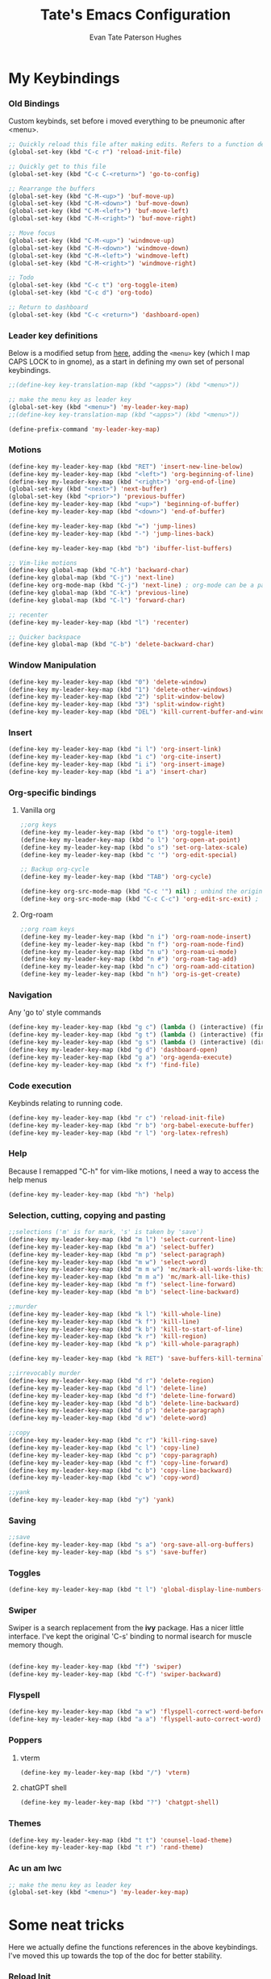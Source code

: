 #+TITLE: Tate's Emacs Configuration
#+AUTHOR: Evan Tate Paterson Hughes
#+DESCRIPTION: Mostly following DT's guide https://www.youtube.com/watch?v=d1fgypEiQkE, but I'm not quite as EVIL

* My Keybindings

*** Old Bindings

Custom keybinds, set before i moved everything to be pneumonic after <menu>.

#+begin_src emacs-lisp
;; Quickly reload this file after making edits. Refers to a function defined under the tab 'neat-tricks'
(global-set-key (kbd "C-c r") 'reload-init-file)

;; Quickly get to this file
(global-set-key (kbd "C-c C-<return>") 'go-to-config)

;; Rearrange the buffers
(global-set-key (kbd "C-M-<up>") 'buf-move-up)
(global-set-key (kbd "C-M-<down>") 'buf-move-down)
(global-set-key (kbd "C-M-<left>") 'buf-move-left)
(global-set-key (kbd "C-M-<right>") 'buf-move-right)

;; Move focus
(global-set-key (kbd "C-M-<up>") 'windmove-up)
(global-set-key (kbd "C-M-<down>") 'windmove-down)
(global-set-key (kbd "C-M-<left>") 'windmove-left)
(global-set-key (kbd "C-M-<right>") 'windmove-right)

;; Todo
(global-set-key (kbd "C-c t") 'org-toggle-item)
(global-set-key (kbd "C-c d") 'org-todo)

;; Return to dashboard
(global-set-key (kbd "C-c <return>") 'dashboard-open)
#+end_src

#+RESULTS:
: dashboard-open

*** Leader key definitions

Below is a modified setup from [[http://xahlee.info/emacs/emacs/emacs_menu_app_keys.html][here]], adding the ~<menu>~ key (which I map CAPS LOCK to in gnome), as a start in defining my own set of personal keybindings.

#+begin_src emacs-lisp
;;(define-key key-translation-map (kbd "<apps>") (kbd "<menu>"))

;; make the menu key as leader key
(global-set-key (kbd "<menu>") 'my-leader-key-map)
;;(define-key key-translation-map (kbd "<apps>") (kbd "<menu>"))

(define-prefix-command 'my-leader-key-map)
#+end_src

#+RESULTS:
: my-leader-key-map

*** Motions
    
#+begin_src emacs-lisp :results none
(define-key my-leader-key-map (kbd "RET") 'insert-new-line-below)
(define-key my-leader-key-map (kbd "<left>") 'org-beginning-of-line)
(define-key my-leader-key-map (kbd "<right>") 'org-end-of-line)
(global-set-key (kbd "<next>") 'next-buffer)
(global-set-key (kbd "<prior>") 'previous-buffer)
(define-key my-leader-key-map (kbd "<up>") 'beginning-of-buffer)
(define-key my-leader-key-map (kbd "<down>") 'end-of-buffer)

(define-key my-leader-key-map (kbd "=") 'jump-lines)
(define-key my-leader-key-map (kbd "-") 'jump-lines-back)

(define-key my-leader-key-map (kbd "b") 'ibuffer-list-buffers)

;; Vim-like motions
(define-key global-map (kbd "C-h") 'backward-char)
(define-key global-map (kbd "C-j") 'next-line)
(define-key org-mode-map (kbd "C-j") 'next-line) ; org-mode can be a pain
(define-key global-map (kbd "C-k") 'previous-line)
(define-key global-map (kbd "C-l") 'forward-char)

;; recenter
(define-key my-leader-key-map (kbd "l") 'recenter)

;; Quicker backspace
(define-key global-map (kbd "C-b") 'delete-backward-char)
#+end_src

*** Window Manipulation

#+begin_src emacs-lisp :results none
(define-key my-leader-key-map (kbd "0") 'delete-window)
(define-key my-leader-key-map (kbd "1") 'delete-other-windows)
(define-key my-leader-key-map (kbd "2") 'split-window-below)
(define-key my-leader-key-map (kbd "3") 'split-window-right)
(define-key my-leader-key-map (kbd "DEL") 'kill-current-buffer-and-window)
#+end_src

*** Insert

#+begin_src emacs-lisp :results none
(define-key my-leader-key-map (kbd "i l") 'org-insert-link)
(define-key my-leader-key-map (kbd "i c") 'org-cite-insert)
(define-key my-leader-key-map (kbd "i i") 'org-insert-image)
(define-key my-leader-key-map (kbd "i a") 'insert-char)
#+end_src

*** Org-specific bindings

**** Vanilla org

#+begin_src emacs-lisp :results none
;;org keys
(define-key my-leader-key-map (kbd "o t") 'org-toggle-item)
(define-key my-leader-key-map (kbd "o l") 'org-open-at-point)
(define-key my-leader-key-map (kbd "o s") 'set-org-latex-scale)
(define-key my-leader-key-map (kbd "c '") 'org-edit-special)

;; Backup org-cycle
(define-key my-leader-key-map (kbd "TAB") 'org-cycle)

(define-key org-src-mode-map (kbd "C-c '") nil) ; unbind the original key
(define-key org-src-mode-map (kbd "C-c C-c") 'org-edit-src-exit) ; bind to your key
#+end_src

**** Org-roam

#+begin_src emacs-lisp
;;org roam keys
(define-key my-leader-key-map (kbd "n i") 'org-roam-node-insert)
(define-key my-leader-key-map (kbd "n f") 'org-roam-node-find)
(define-key my-leader-key-map (kbd "n u") 'org-roam-ui-mode)
(define-key my-leader-key-map (kbd "n #") 'org-roam-tag-add)
(define-key my-leader-key-map (kbd "n c") 'org-roam-add-citation)
(define-key my-leader-key-map (kbd "n h") 'org-is-get-create)
#+end_src

*** Navigation
Any 'go to' style commands

#+begin_src emacs-lisp :results none
(define-key my-leader-key-map (kbd "g c") (lambda () (interactive) (find-file "~/.config/emacs/config.org")))
(define-key my-leader-key-map (kbd "g t") (lambda () (interactive) (find-file "~/orgfiles/Tasks.org")))
(define-key my-leader-key-map (kbd "g s") (lambda () (interactive) (dired "~/.config/emacs/snippets/org-mode")))
(define-key my-leader-key-map (kbd "g d") 'dashboard-open)
(define-key my-leader-key-map (kbd "g a") 'org-agenda-execute)
(define-key my-leader-key-map (kbd "x f") 'find-file)
#+end_src

*** Code execution
Keybinds relating to running code.

#+begin_src emacs-lisp
  (define-key my-leader-key-map (kbd "r c") 'reload-init-file)
  (define-key my-leader-key-map (kbd "r b") 'org-babel-execute-buffer)
  (define-key my-leader-key-map (kbd "r l") 'org-latex-refresh)
#+end_src

*** Help

Because I remapped "C-h" for vim-like motions, I need a way to access the help menus

#+begin_src emacs-lisp :results none
(define-key my-leader-key-map (kbd "h") 'help)
#+end_src

*** Selection, cutting, copying and pasting

#+begin_src emacs-lisp :results none
;;selections ('m' is for mark, 's' is taken by 'save')
(define-key my-leader-key-map (kbd "m l") 'select-current-line)
(define-key my-leader-key-map (kbd "m a") 'select-buffer)
(define-key my-leader-key-map (kbd "m p") 'select-paragraph)
(define-key my-leader-key-map (kbd "m w") 'select-word)
(define-key my-leader-key-map (kbd "m m w") 'mc/mark-all-words-like-this)
(define-key my-leader-key-map (kbd "m m a") 'mc/mark-all-like-this)
(define-key my-leader-key-map (kbd "m f") 'select-line-forward)
(define-key my-leader-key-map (kbd "m b") 'select-line-backward)
#+end_src

#+begin_src emacs-lisp :results none
;;murder
(define-key my-leader-key-map (kbd "k l") 'kill-whole-line)
(define-key my-leader-key-map (kbd "k f") 'kill-line)
(define-key my-leader-key-map (kbd "k b") 'kill-to-start-of-line)
(define-key my-leader-key-map (kbd "k r") 'kill-region)
(define-key my-leader-key-map (kbd "k p") 'kill-whole-paragraph)

(define-key my-leader-key-map (kbd "k RET") 'save-buffers-kill-terminal)
#+end_src

#+begin_src emacs-lisp :results none
;;irrevocably murder
(define-key my-leader-key-map (kbd "d r") 'delete-region)
(define-key my-leader-key-map (kbd "d l") 'delete-line)
(define-key my-leader-key-map (kbd "d f") 'delete-line-forward)
(define-key my-leader-key-map (kbd "d b") 'delete-line-backward)
(define-key my-leader-key-map (kbd "d p") 'delete-paragraph)
(define-key my-leader-key-map (kbd "d w") 'delete-word)
#+end_src

#+begin_src emacs-lisp :results none
;;copy
(define-key my-leader-key-map (kbd "c r") 'kill-ring-save)
(define-key my-leader-key-map (kbd "c l") 'copy-line)
(define-key my-leader-key-map (kbd "c p") 'copy-paragraph)
(define-key my-leader-key-map (kbd "c f") 'copy-line-forward)
(define-key my-leader-key-map (kbd "c b") 'copy-line-backward)
(define-key my-leader-key-map (kbd "c w") 'copy-word)
#+end_src

#+begin_src emacs-lisp :results none
;;yank
(define-key my-leader-key-map (kbd "y") 'yank)
#+end_src

*** Saving

#+begin_src emacs-lisp
;;save
(define-key my-leader-key-map (kbd "s a") 'org-save-all-org-buffers)
(define-key my-leader-key-map (kbd "s s") 'save-buffer)
#+end_src

*** Toggles

#+begin_src emacs-lisp
(define-key my-leader-key-map (kbd "t l") 'global-display-line-numbers-mode)
#+end_src

*** Swiper
Swiper is a search replacement from the *ivy* package. Has a nicer little interface. I've kept the original 'C-s' binding to normal isearch for muscle memory though.

#+begin_src emacs-lisp

  (define-key my-leader-key-map (kbd "f") 'swiper)
  (define-key my-leader-key-map (kbd "C-f") 'swiper-backward)

#+end_src

*** Flyspell

#+begin_src emacs-lisp :results none
(define-key my-leader-key-map (kbd "a w") 'flyspell-correct-word-before-point)
(define-key my-leader-key-map (kbd "a a") 'flyspell-auto-correct-word)
#+end_src

*** Poppers

**** vterm

#+begin_src emacs-lisp :results none
(define-key my-leader-key-map (kbd "/") 'vterm)
#+end_src

**** chatGPT shell

#+begin_src emacs-lisp :results none
(define-key my-leader-key-map (kbd "?") 'chatgpt-shell)
#+end_src

*** Themes

#+begin_src emacs-lisp :results none
(define-key my-leader-key-map (kbd "t t") 'counsel-load-theme)
(define-key my-leader-key-map (kbd "t r") 'rand-theme)
#+end_src

*** Ac un am lwc

#+begin_src emacs-lisp
;; make the menu key as leader key
(global-set-key (kbd "<menu>") 'my-leader-key-map)
#+end_src


* Some neat tricks

Here we actually define the functions references in the above keybindings. I've moved this up towards the top of the doc for better stability.

*** Reload Init
#+begin_src emacs-lisp
  (defun reload-init-file ()
    (interactive) ;; (interactive allows you to call the function with M-x
    (load-file user-init-file)
    (load-file user-init-file)
    (previous-buffer))
#+end_src

#+RESULTS:
: reload-init-file

*** Buffer-Move
Can't actually remember where i got this code oops

#+begin_src emacs-lisp
  (require 'windmove)

  ;;;###autoload
  (defun buf-move-up ()
    "Swap the current buffer and the buffer above the split.
  If there is no split, ie now window above the current one, an
  error is signaled."
  ;;  "Switches between the current buffer, and the buffer above the
  ;;  split, if possible."
    (interactive)
    (let* ((other-win (windmove-find-other-window 'up))
           (buf-this-buf (window-buffer (selected-window))))
      (if (null other-win)
          (error "No window above this one")
        ;; swap top with this one
        (set-window-buffer (selected-window) (window-buffer other-win))
        ;; move this one to top
        (set-window-buffer other-win buf-this-buf)
        (select-window other-win))))

  ;;;###autoload
  (defun buf-move-down ()
  "Swap the current buffer and the buffer under the split.
  If there is no split, ie now window under the current one, an
  error is signaled."
    (interactive)
    (let* ((other-win (windmove-find-other-window 'down))
           (buf-this-buf (window-buffer (selected-window))))
      (if (or (null other-win) 
              (string-match "^ \\*Minibuf" (buffer-name (window-buffer other-win))))
          (error "No window under this one")
        ;; swap top with this one
        (set-window-buffer (selected-window) (window-buffer other-win))
        ;; move this one to top
        (set-window-buffer other-win buf-this-buf)
        (select-window other-win))))

  ;;;###autoload
  (defun buf-move-left ()
  "Swap the current buffer and the buffer on the left of the split.
  If there is no split, ie now window on the left of the current
  one, an error is signaled."
    (interactive)
    (let* ((other-win (windmove-find-other-window 'left))
           (buf-this-buf (window-buffer (selected-window))))
      (if (null other-win)
          (error "No left split")
        ;; swap top with this one
        (set-window-buffer (selected-window) (window-buffer other-win))
        ;; move this one to top
        (set-window-buffer other-win buf-this-buf)
        (select-window other-win))))

  ;;;###autoload
  (defun buf-move-right ()
  "Swap the current buffer and the buffer on the right of the split.
  If there is no split, ie now window on the right of the current
  one, an error is signaled."
    (interactive)
    (let* ((other-win (windmove-find-other-window 'right))
           (buf-this-buf (window-buffer (selected-window))))
      (if (null other-win)
          (error "No right split")
        ;; swap top with this one
        (set-window-buffer (selected-window) (window-buffer other-win))
        ;; move this one to top
        (set-window-buffer other-win buf-this-buf)
        (select-window other-win))))
#+end_src

#+RESULTS:
: buf-move-right

*** Git Shortcut

#+begin_src emacs-lisp :results none
(defun git-commit ()
  "Prompt for a commit message, add all then commit"
  (interactive)
  (let ((commit-msg (read-string "Enter commit message: ")))
    (shell-command (format "git add . && git commit -m \"%s\"" commit-msg))))

(defun git-status ()
  "Check Git Status"
  (interactive)
  (shell-command "git status"))

(defun git-push ()
  "Check Git Status"
  (interactive)
  (shell-command "git push -u origin"))

(define-key my-leader-key-map (kbd "g h c") 'git-commit)
(define-key my-leader-key-map (kbd "g h s") 'git-status)
(define-key my-leader-key-map (kbd "g h p") 'git-push)
#+end_src

*** Selections and Killings

Quick commands to select and kill things

#+begin_src emacs-lisp :results none
(defun select-current-line ()
  "Select the current line."
  (interactive)
  (beginning-of-line) ; move to the beginning of the line
  (set-mark-command nil) ; set the mark here
  (end-of-line)) ; move to the end of the line

(defun select-buffer ()
  "Select the whole buffer."
  (interactive)
  (beginning-of-buffer) ; move to the beginning of the buffer
  (set-mark-command nil) ; set the mark here
  (end-of-buffer)) ; move to the end of the buffer

(defun select-paragraph ()
  "Select the whole paragraph."
  (interactive)
  (backward-paragraph) ; move to the beginning of the paragraph
  (set-mark-command nil) ; set the mark here
  (forward-paragraph)) ; move to the end of the paragraph
(defun select-word ()
  "Select the whole word under the point."
  (interactive)
  (backward-word) ; move to the beginning of the word
  (set-mark-command nil) ; set the mark here
  (forward-word)) ; move to the end of the word

(defun select-line-backward ()
  "Select everything on the line before the point"
  (interactive)
  (set-mark-command nil) ; set the mark here
  (move-beginning-of-line nil)) ; move to the end of the line

(defun select-line-forward ()
  "Select everything on the line after the point"
  (interactive)
  (set-mark-command nil) ; set the mark here
  (end-of-line)) ; move to the end of the line

(defun kill-to-start-of-line ()
  "Kill from the current position to the start of the line."
  (interactive)
  (kill-line 0)) ; 0 as argument to kill-line kills text before the cursor

(defun copy-line ()
  "Copy the current line."
  (interactive)
  (let ((begin (line-beginning-position))
        (end (line-end-position)))
    (kill-ring-save begin end)))

(defun copy-paragraph ()
  "Copy the current paragraph."
  (interactive)
  (let ((start (progn (backward-paragraph) (point)))
        (end (progn (forward-paragraph) (point))))
    (kill-ring-save start end)))

(defun copy-line-forward ()
  "Copy the line from the point backward."
  (interactive)
  (let ((begin (point))
        (end (line-end-position)))
    (kill-ring-save begin end)))

(defun copy-line-backward ()
  "Copy the line from the point onward"
  (interactive)
  (let ((begin (point))
        (end (line-beginning-position)))
    (kill-ring-save begin end)))

(defun copy-word ()
  "Copies the word under the point."
  (interactive)
  (let ((start (progn (backward-word) (point)))
        (end (progn (forward-word) (point))))
    (kill-ring-save start end)))

(defun kill-whole-paragraph ()
  "Kill the current paragraph."
  (interactive)
  (let ((start (progn (backward-paragraph) (point)))
        (end (progn (forward-paragraph) (point))))
    (kill-region start end)))

(defun delete-paragraph ()
  "Delete the current paragraph."
  (interactive)
  (let ((start (progn (backward-paragraph) (point)))
        (end (progn (forward-paragraph) (point))))
    (delete-region start end)))

(defun delete-line ()
  "Delete the current line."
  (interactive)
  (let ((begin (line-beginning-position))
        (end (line-end-position)))
    (delete-region begin end)))

(defun delete-line-forward ()
  "Delete the current line."
  (interactive)
  (let ((begin (point))
        (end (line-end-position)))
    (delete-region begin end)))

(defun delete-line-backward ()
  "Delete the current line."
  (interactive)
  (let ((begin (point))
        (end (line-beginning-position)))
    (delete-region begin end)))

(defun delete-word ()
  "Delete the whole word under the point."
  (interactive)
  (let ((start (progn (backward-word) (point)))
        (end (progn (forward-word) (point))))
    (delete-region start end)))
#+end_src

*** Motions

#+begin_src emacs-lisp
  (defun insert-new-line-below ()
    "Insert a new line below the current line and move the cursor to that line."
    (interactive)
    (end-of-line)
    (newline-and-indent))
#+end_src

#+RESULTS:
: insert-new-line-below

*** Enclose in YASnippet

#+begin_src emacs-lisp

  (defun enclose-in-yas-snippet (start end)
    "Enclose the selected region within a YASnippet."
    (interactive "r")
    (let ((region (buffer-substring start end)))
      (delete-region start end)
      (insert (concat "${1:" region "}$0"))))

#+end_src

#+RESULTS:
: enclose-in-yas-snippet

*** Refresh Latex Snippets

#+begin_src emacs-nope

  (defun org-latex-refresh ()
    "Delete the ./.ltximg directory and regenerate all the LaTeX fragments in the current org buffer."
    (interactive)
    ;; Delete the ./.ltximg directory if it exists
    (let ((ltximg-dir (expand-file-name ".ltximg" default-directory)))
      (when (file-exists-p ltximg-dir)
        (delete-directory ltximg-dir t)))
    ;; Regenerate all the LaTeX fragments in the buffer
    (org-toggle-latex-fragment '(64))
    (org-toggle-latex-fragment '(16))
  )

  (defun set-org-latex-scale ()
    "Prompt the user to input a scale factor and set it for org-format-latex-options."
    (interactive)
    ;; Prompt the user to input a number
    (let ((scale (read-number "Enter the scale factor: ")))
      ;; Set the scale property of org-format-latex-options
      (setq org-format-latex-options (plist-put org-format-latex-options :scale scale))
      ;; Display a message to confirm the change
      (message "The scale factor is now set to %s." scale))
    (org-latex-refresh))


#+end_src

*** Add to Roam Bibliography

Adds the contents of the clipboard to the bibliography for roam.

#+begin_src emacs-lisp
  (defun org-roam-add-citation ()
    (interactive)
    (let ((filename "~/RoamNotes/Bibliography.bib")
          (text (read-string "Citation to append:")))
      (with-temp-buffer
        (insert "\n")
        (insert text)
        (insert "\n")
        (append-to-file (point-min) (point-max) filename))))
#+end_src

*** Org-insert-image

#+begin_src emacs-lisp
  (defun org-insert-image ()
    (interactive)
      (let* ((path (read-file-name "Enter image path: "))
             (caption (read-string "Enter caption: "))
             (name (read-string "Enter name: ")))
        (insert (format "#+CAPTION: %s\n#+NAME: fig:%s\n[[file:%s]]" caption name path))))
#+end_src

*** Buffer murder

#+begin_src emacs-lisp :results none
(defun kill-current-buffer-and-window ()
  "Kill the current buffer and close the window it is displayed in."
  (interactive)
  (let ((current-buffer (current-buffer))
        (current-window (selected-window)))
    (kill-buffer current-buffer)
    ;; If there's more than one window, delete the current window.
    (when (> (length (window-list)) 1)
      (delete-window current-window))))
#+end_src

* A Tale of Themes and Fonts
** Setting the font face

Self-explanatory. Plan to mess around with new fonts periodically. Go [[https://github.com/ryanoasis/nerd-fonts][here]] to download the nerd fonts (which play nicely with org-bullets and stuff)

#+begin_src emacs-lisp

  ;; Make sure everything is utf-8

  (set-language-environment 'utf-8)
  (setq locale-coding-system 'utf-8)

  (prefer-coding-system 'utf-8)
  (setq default-file-name-coding-system 'utf-8)
  (set-default-coding-systems 'utf-8)
  (set-terminal-coding-system 'utf-8)
  (set-keyboard-coding-system 'utf-8)

  (setq x-select-request-type '(UTF8_STRING COMPOUND_TEXT TEXT STRING))


  ;; Actually set the fonts
  (set-face-attribute 'default nil
		      :font "VictorMonoNerdFont"
		      :height 165
		      :weight 'medium)

  (set-face-attribute 'variable-pitch nil
		      :font "Ubuntu"
		      :height 180
		      :weight 'medium)
  
  (set-face-attribute 'fixed-pitch nil
		       :font "JetBrains Mono"
		       :height 165
		       :weight 'medium)

  (set-face-attribute 'font-lock-comment-face nil
		      :slant 'italic)
  (set-face-attribute 'font-lock-keyword-face nil
			:slant 'italic)

  ;; and to make sure client windows open with these fonts
  (add-to-list 'default-frame-alist '(font . "VictorMonoNerdFont"))

#+end_src

#+RESULTS:
: ((font . VictorMonoNerdFont) (alpha-background . 90) (undecorated . t))

** Themes

The package [[https://github.com/doomemacs/themes][doom-themes]] provides some nice themes, including the dracula theme I've been loving.

#+begin_src emacs-lisp
(use-package doom-themes
  :straight t
  :config
  ;; Global settings (defaults)
  (setq doom-themes-enable-bold t    ; if nil, bold is universally disabled
        doom-themes-enable-italic t) ; if nil, italics is universally disabled
  ;; Enable flashing mode-line on errors
  (doom-themes-visual-bell-config)
  ;; Enable custom neotree theme (all-the-icons must be installed!)
  ;;(doom-themes-neotree-config)
  ;; or for treemacs| users
  (setq doom-themes-treemacs-theme "doom-colors") ; use "doom-colors" for less minimal icon theme
  (doom-themes-treemacs-config)
  ;; Corrects (and improves) org-mode's native fontification.
  (doom-themes-org-config))

(use-package ef-themes
  :straight t)

(load-theme 'modus-operandi t)
#+end_src

#+RESULTS:
: t

*** Rand-theme

#+begin_src emacs-lisp :results none
(use-package rand-theme
  :straight t)
(setq rand-theme-unwanted '(tango light-blue))
#+end_src

** Other Aesthetic Changes

Miscellaneous aesthetic changes

#+begin_src emacs-lisp :results none
;; In this house, we use shortcuts damnit!!!'

;; Get rid of pesky GUI elements
(menu-bar-mode -1)
(tool-bar-mode -1)
(scroll-bar-mode -1)
;;(setq default-frame-alist '((undecorated . t)))

;; Some nice transparency
(add-to-list 'default-frame-alist '(alpha-background . 100))

;; Make the modeline pretty
;;(use-package solaire-mode
;;  :config (solaire-global-mode))

;; or use doom-modeline
(use-package doom-modeline
  :straight t
  :config
  (doom-modeline-mode))

;; not sure where to put this lol
(delete-selection-mode 1)

;; Margin Adjust
(setq left-margin-width 3)
(setq right-margin-width 3)
#+end_src

* Agenda

get your life organised, nerd

** Tweaks

#+begin_src emacs-lisp :results none
(setq org-agenda-hide-tags-regexp ".*")
(setq org-agenda-prefix-format '(
				 (agenda . "%?i %?-12t %s")
				 (todo . " ")
				 (tags . "%s %?t - ")
				 (search . " ")))
(setq org-agenda-window-setup 'current-window)
(setq org-agenda-skip-timestamp-if-done t)
#+end_src

*** Todo Keywords

#+begin_src emacs-lisp :results none
(setq org-todo-keywords
      '((sequence "TODO" "DEADLINED" "IN PROGRESS" "|" "DONE" "ON HOLD")))
#+end_src

** Agenda Files

Seems like this variable likes to change itself, don't be afraid to ~C-h v org-agenda-files~ to check it and delete everything if need be, the below code will add in the necessary files.

#+begin_src emacs-lisp :results none
(setq org-agenda-files
      '("~/RoamNotes"
	"~/.config/emacs/config.org"
	"~/orgfiles/Supervisor_meetings"
	"~/orgfiles/Tasks.org"
	"~/MyProjects/Adaptive-MCMC-in-Scala-and-JAX"
	"~/MyProjects/First-Year-Report"))
#+end_src

** Custom agenda

Custom agenda view; so far it's just one for all my PhD tasks. This is very much getting out of hand though, and I'd also like to know how to make this view a bit cleaner.

#+begin_src emacs-lisp :results none
(setq org-agenda-custom-commands
      '(("v" "PhD Tasks"
	 ((agenda "" ((org-agenda-span 7)))
	  (todo "DEADLINED"
		((org-agenda-overriding-header "Deadlined Assignments")))
	  (todo "IN PROGRESS"
		((org-agenda-overriding-header "Actively being worked on")))
	  ;;(tags "events"
          ;;      ((org-agenda-span 'week)
	  ;;   (org-agenda-skip-function '(org-agenda-skip-entry-if 'todo 'done))
          ;;   (org-agenda-overriding-header "Upcoming Events")))
	  (tags "projects"
                ((org-agenda-skip-function '(org-agenda-skip-entry-if 'todo 'done))
                 (org-agenda-overriding-header "Project Tasks")))
          (tags "general"
                ((org-agenda-skip-function '(org-agenda-skip-entry-if 'todo 'done))
                 (org-agenda-overriding-header "General Statistics Tasks")))
          (tags "org"
                ((org-agenda-skip-function '(org-agenda-skip-entry-if 'todo 'done))
                 (org-agenda-overriding-header "Organisational Tasks")))
          (tags "reading"
                ((org-agenda-skip-function '(org-agenda-skip-entry-if 'todo 'done))
                 (org-agenda-overriding-header "Reading")))
	  (todo "ON HOLD"
		((org-agenda-overriding-header "Put on hold")))
          ))))

(setq org-hierarchical-todo-statistics nil)
#+end_src

** Super agenda

#+begin_src emacs-nope :results none
(use-package org-super-agenda
  :straight t)

(let ((org-super-agenda-groups
       '(;; Each group has an implicit boolean OR operator between its selectors.
         (:name "Today"  ; Optionally specify section name
                :time-grid t  ; Items that appear on the time grid
                :todo "TODAY")  ; Items that have this TODO keyword
         (:name "Important"
                ;; Single arguments given alone
                :tag "bills"
                :priority "A")
         ;; Set order of multiple groups at once
         (:order-multi (2 (:name "Shopping in town"
                                 ;; Boolean AND group matches items that match all subgroups
                                 :and (:tag "shopping" :tag "@town"))
                          (:name "Food-related"
                                 ;; Multiple args given in list with implicit OR
                                 :tag ("food" "dinner"))
                          (:name "Personal"
                                 :habit t
                                 :tag "personal")
                          (:name "Space-related (non-moon-or-planet-related)"
                                 ;; Regexps match case-insensitively on the entire entry
                                 :and (:regexp ("space" "NASA")
                                               ;; Boolean NOT also has implicit OR between selectors
                                               :not (:regexp "moon" :tag "planet")))))
         ;; Groups supply their own section names when none are given
         (:todo "WAITING" :order 8)  ; Set order of this section
         (:todo ("SOMEDAY" "TO-READ" "CHECK" "TO-WATCH" "WATCHING")
                ;; Show this group at the end of the agenda (since it has the
                ;; highest number). If you specified this group last, items
                ;; with these todo keywords that e.g. have priority A would be
                ;; displayed in that group instead, because items are grouped
                ;; out in the order the groups are listed.
                :order 9)
         (:priority<= "B"
                      ;; Show this section after "Today" and "Important", because
                      ;; their order is unspecified, defaulting to 0. Sections
                      ;; are displayed lowest-number-first.
                      :order 1)
         ;; After the last group, the agenda will display items that didn't
         ;; match any of these groups, with the default order position of 99
         )))
  (org-agenda nil "a"))
#+end_src

* Centred Cursor mode

#+begin_src emacs-lisp :results none
(use-package centered-cursor-mode
  :straight t
  :config
  ;; Remap scroll wheel behavior in centered cursor mode
  (define-key ccm-map [S-wheel-up]  'previous-line)
  (define-key ccm-map [S-wheel-down]  'next-line)
  (define-key ccm-map [C-wheel-up]  'previous-line)
  (define-key ccm-map [C-wheel-down]  'next-line)
  (define-key ccm-map [wheel-up]  'previous-line)
  (define-key ccm-map [wheel-down]  'next-line)
  (define-key ccm-map [S-mouse-4]  'previous-line)
  (define-key ccm-map [S-mouse-5]  'next-line)
  (define-key ccm-map [C-mouse-4]  'previous-line)
  (define-key ccm-map [C-mouse-5]  'next-line)
  (define-key ccm-map [mouse-4]  'previous-line)
  (define-key ccm-map [mouse-5]  'next-line)
  ;;(global-centered-cursor-mode)
  (global-hl-line-mode)
  )
#+end_src

Centred cursor, without centered cursor mode. An unusual way of doing it, but i think this makes the most sense.

#+begin_src emacs-lisp :results none
;;(defun previous-line-and-recenter ()
;;  "move to the previous line and recenter"
;;  (interactive)
;;  (previous-line)
;;  (recenter))
;;
;;(defun next-line-and-recenter ()
;;  "move to the next line and recenter"
;;  (interactive)
;;  (next-line)
;;  (recenter))
;;
;;(global-set-key [wheel-right] 'forward-char)
;;(global-set-key [wheel-left] 'backward-char)
;;
;;(setq scroll-preserve-screen-postion 1)
;;
;;(define-minor-mode scroll-remap-mode
;;  "Remap mouse scroll wheel to next-line and previous-line."
;;  :local t
;;  :lighter " Scroll-Remap"
;;  (if scroll-remap-mode
;;      (progn
;;        (global-set-key (kbd "<mouse-4>") 'next-line-and-recenter)
;;        (global-set-key (kbd "<mouse-5>") 'previous-line-and-recenter)
;;        (global-set-key (kbd "<triple-wheel-down>") 'next-line-and-recenter)
;;        (global-set-key (kbd "<triple-wheel-up>") 'previous-line-and-recenter)
;;        (global-set-key (kbd "C-n") 'next-line-and-recenter)
;;        (global-set-key (kbd "C-p") 'previous-line-and-recenter)
;;        (global-set-key (kbd "<down>") 'next-line-and-recenter)
;;        (global-set-key (kbd "<up>") 'previous-line-and-recenter))
;;    ;; Reset to default scrolling behavior
;;    (global-set-key (kbd "<mouse-4>") 'scroll-down-command)
;;    (global-set-key (kbd "<mouse-5>") 'scroll-up-command)
;;    (global-set-key (kbd "<triple-wheel-down>") 'scroll-down-command)
;;    (global-set-key (kbd "<triple-wheel-up>") 'scroll-up-command)
;;    (global-set-key (kbd "C-n") 'next-line)
;;    (global-set-key (kbd "C-p") 'previous-line)
;;    (global-set-key (kbd "<down>") 'next-line)
;;    (global-set-key (kbd "<up>") 'previous-line)))

(global-set-key (kbd "<mouse-4>") 'next-line)
(global-set-key (kbd "<mouse-5>") 'previous-line)
;;(global-set-key (kbd "<wheel-down>") 'next-line)
;;(global-set-key (kbd "<wheel-up>") 'previous-line)
;;(global-set-key (kbd "<triple-wheel-down>") 'next-line)
;;(global-set-key (kbd "<triple-wheel-up>") 'previous-line)
#+end_src

* Conveniences

** Automatically create directories wtih C-x C-f

Exactly what it says on the tin

#+begin_src emacs-lisp

 (defadvice find-file (before make-directory-maybe (filename &optional wildcards) activate)
    "Create parent directory if not exists while visiting file."
    (unless (file-exists-p filename)
      (let ((dir (file-name-directory filename)))
        (unless (file-exists-p dir)
          (make-directory dir t)))))
#+end_src

** Skip "Active Processes Exist" prompt
Use with caution, obviously, but right now there are no 'active processes' that i care about

#+begin_src emacs-lisp
(setq confirm-kill-processes nil)
#+end_src

** Better tab behaviours in org-mode

#+begin_src emacs-lisp :results none
(defun smart-forward ()
  "Move the cursor forward depending on the context:
   - If there is a bracket, move forward by one character.
   - Otherwise, move forward by one word.
   - I will add more conditions as i come up with them
  "
  (interactive)
  (let ((char (char-after)))
    (cond
     ;; Check if the character is an opening or closing bracket
     ((or (eq char ?\() (eq char ?\)))
      (forward-char))
     (t
      (cond
       ;;check if we are at the end of a line
       ((= (point) (line-end-position))
	;; if we are at the end of a line, go to the start of the next
	(next-line)
	(beginning-of-line))
       ;; if we aren't, try moving forward or moving the the end of the line
       (t
	(let ((current-line (line-number-at-pos)))	  
	  (forward-word)
	  ;; check wether this has moved us onto a new line
	  (while (> (line-number-at-pos) current-line)
	    ;; if it has, keep going back until we are on the old line, then move to the end of that line
	    (previous-line)
	    (end-of-line)
	    (end-of-line)))))))))

(defun my-programming-tab ()
  "Attempts to indent the current line. If the indentation does not change,
   moves the cursor forward by one word."
  (interactive)
  (let ((start-point (point)))
    ;; Attempt to indent the current line
    (org-cycle)
    ;; Check if the cursor position has changed
    (when (= (point) start-point)
      ;; If indentation did not change, move forward by one word
      (smart-forward))))


(defun my/org-in-table-p ()
  "Check if point is inside an Org table."
  (when (eq major-mode 'org-mode)
    (let ((element (org-element-at-point)))
      (eq (org-element-type element) 'table))))

(defun my/org-tab-behavior ()
  "Custom TAB behavior for Org mode:
- Use `cdlatex` behavior in LaTeX fragments.
- Do not interfere with source block indentation.
- Cycle visibility for headings and drawers outside LaTeX fragments.
- Expand yasnippet at point if possible and not in a LaTeX fragment.
- Otherwise, move forward to the next word but only if not at a heading, and not in a LaTeX fragment."
  (interactive)
  (cond
   ;; If inside a LaTeX fragment, defer to cdlatex
   ((and (derived-mode-p 'org-mode) (org-inside-LaTeX-fragment-p))
    (cdlatex-tab))
   
   ;; If inside a source block, use the major mode's default TAB behavior
   ((org-in-src-block-p)
    (my-programming-tab))
   
   ;; Check if we can expand a yasnippet; if yes, do it and prevent further action
   ((yas-expand)
    nil)
   
   ;; If at a heading or at a drawable structure, cycle visibility and prevent further action
   ((or (org-at-heading-p) (org-at-drawer-p) (my/org-in-table-p))
    (org-cycle))

   ;; Default action: move forward to the next word
   (t (smart-forward))))

(with-eval-after-load 'org
  ;; Bind the custom function to TAB in Org mode.
  ;; Make sure this doesn't conflict with other keybindings you might have.
  (define-key org-mode-map (kbd "TAB") #'my/org-tab-behavior)

  (define-key org-mode-map (kbd "C-<tab>") 'backward-word))

#+end_src

* ChatGPT

#+begin_src emacs-lisp :results none
(use-package shell-maker
  :straight (:host github :repo "xenodium/chatgpt-shell" :files ("shell-maker.el")))

(use-package chatgpt-shell
  :requires shell-maker
  :straight (:host github :repo "xenodium/chatgpt-shell" :files ("chatgpt-shell.el")))

(setq chatgpt-shell-openai-key "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")
#+end_src

* Dashboard

The nice dashboard. wait whats that fluffy white thing

#+begin_src emacs-lisp
    (use-package nerd-icons
      :straight t)

    (use-package dashboard
	:straight t
	:init
	(setq initial-buffer-choice 'dashboard-open)
	(setq dashboard-set-heading-icons t)
	(setq dashboard-set-file-icons t)
	(setq dashboard-banner-logo-title "woah what how did he get here")
	;;(setq dashboard-startup-banner 'logo) ;; use standard emacs logo as banner
	(setq dashboard-startup-banner "~/.config/emacs/wohhowdidhegethere/toby.png")  ;; use custom image as banner
	(setq dashboard-center-content nil) ;; set to 't' for centered content
	(setq dashboard-items '((bookmarks . 10)
				(recents . 10)))
	:custom
	(dashboard-modify-heading-icons '((recents . "file-text")
					  ))
	:config
	(dashboard-setup-startup-hook)
	)

    (setq initial-buffer-choice (lambda () (get-buffer-create "*dashboard*")))
    (setq dashboard-display-icons-p t) ;; display icons on both GUI and terminal
    (setq dashboard-center-content t)

    (setq dashboard-icon-type 'nerd-icons) ;; use `nerd-icons' package
#+end_src

#+RESULTS:
: nerd-icons

* GUI tweaks
** Beacon

Make the cursor glowwww

#+begin_src emacs-lisp
(use-package beacon
  :straight t
  ;;:config (beacon-mode)
  )
#+end_src

** Cursor Settings

Make the cursor into a line, rather than a barely

#+begin_src emacs-lisp :results none
(setq-default cursor-type 'box)
#+end_src

** Display line numbers, os gwelwch yn dda

Makes displaying line numbers the deafult. Toggle this with ~C-c l~ as defined under 'Keybindings'.

#+begin_src emacs-lisp
;;(setq display-line-numbers 'relative)
;;(global-display-line-numbers-mode)
#+end_src

*** DONE Make this a hook to only enable in programming modes and not org-mode :org:

** Treemacs for easy file navigation

A nice file navigator for bigger projects. Don't worry too much about all these customisations, these are literally all the settings available!

#+begin_src emacs-lisp :results none
  (use-package treemacs
    :ensure t
    :defer t
    :init
    (global-set-key (kbd "<f8>") 'treemacs)
    :config
    (progn
      (setq treemacs-collapse-dirs                   (if treemacs-python-executable 3 0)
            treemacs-deferred-git-apply-delay        0.5
            treemacs-directory-name-transformer      #'identity
            treemacs-display-in-side-window          t
            treemacs-eldoc-display                   'simple
            treemacs-file-event-delay                2000
            treemacs-file-extension-regex            treemacs-last-period-regex-value
            treemacs-file-follow-delay               0.2
            treemacs-file-name-transformer           #'identity
            treemacs-follow-after-init               t
            treemacs-expand-after-init               t
            treemacs-find-workspace-method           'find-for-file-or-pick-first
            treemacs-git-command-pipe                ""
            treemacs-goto-tag-strategy               'refetch-index
            treemacs-header-scroll-indicators        '(nil . "^^^^^^")
            treemacs-hide-dot-git-directory          t
            treemacs-indentation                     2
            treemacs-indentation-string              " "
            treemacs-is-never-other-window           nil
            treemacs-max-git-entries                 5000
            treemacs-missing-project-action          'ask
            treemacs-move-forward-on-expand          nil
            treemacs-no-png-images                   nil
            treemacs-no-delete-other-windows         t
            treemacs-project-follow-cleanup          nil
            treemacs-persist-file                    (expand-file-name ".cache/treemacs-persist" user-emacs-directory)
            treemacs-position                        'left
            treemacs-read-string-input               'from-child-frame
            treemacs-recenter-distance               0.1
            treemacs-recenter-after-file-follow      nil
            treemacs-recenter-after-tag-follow       nil
            treemacs-recenter-after-project-jump     'always
            treemacs-recenter-after-project-expand   'on-distance
            treemacs-litter-directories              '("/node_modules" "/.venv" "/.cask")
            treemacs-project-follow-into-home        nil
            treemacs-show-cursor                     nil
            treemacs-show-hidden-files               t
            treemacs-silent-filewatch                nil
            treemacs-silent-refresh                  nil
            treemacs-sorting                         'alphabetic-asc
            treemacs-select-when-already-in-treemacs 'move-back
            treemacs-space-between-root-nodes        t
            treemacs-tag-follow-cleanup              t
            treemacs-tag-follow-delay                1.5
            treemacs-text-scale                      nil
            treemacs-user-mode-line-format           nil
            treemacs-user-header-line-format         nil
            treemacs-wide-toggle-width               70
            treemacs-width                           35
            treemacs-width-increment                 1
            treemacs-width-is-initially-locked       t
            treemacs-workspace-switch-cleanup        nil)

      ;; The default width and height of the icons is 22 pixels. If you are
      ;; using a Hi-DPI display, uncomment this to double the icon size.
      ;;(treemacs-resize-icons 44)

      (treemacs-follow-mode t)
      (treemacs-filewatch-mode t)
      (treemacs-fringe-indicator-mode 'always)
      (when treemacs-python-executable
        (treemacs-git-commit-diff-mode t))

      (pcase (cons (not (null (executable-find "git")))
                   (not (null treemacs-python-executable)))
        (`(t . t)
         (treemacs-git-mode 'deferred))
        (`(t . _)
         (treemacs-git-mode 'simple)))

      (treemacs-hide-gitignored-files-mode nil))
    :bind
    (:map global-map
          ("M-0"       . treemacs-select-window)
          ("C-x t 1"   . treemacs-delete-other-windows)
          ("C-x t t"   . treemacs)
          ("C-x t d"   . treemacs-select-directory)
          ("C-x t B"   . treemacs-bookmark)
          ("C-x t C-t" . treemacs-find-file)
          ("C-x t M-t" . treemacs-find-tag)))

  (use-package treemacs-icons-dired
    :hook (dired-mode . treemacs-icons-dired-enable-once)
    :ensure t)

#+end_src

#+begin_src emacs-lisp :reesults none
(use-package all-the-icons
  :straight t
  :if (display-graphic-p))
(use-package all-the-icons-dired
  :hook (dired-mode . (lambda () (all-the-icons-dired-mode t))))
#+end_src

** Mode-line

That line at the bottom of the screen with key onfo (current buffer, file paths, modes, zoom etc etc). I'm not completely happy with it aesthetically, but it'll do for now.

#+begin_src emacs-lisp
;; clean up the mode-line
(use-package diminish
  :straight t)
#+end_src

** Olivetti mode

#+begin_src emacs-lisp :results none
(use-package olivetti
  :straight t
  :config
  (setq olivetti-body-width 150)
  :hook
  (org-agenda-mode . olivetti-mode))
#+end_src

* HTMLize

#+begin_src emacs-lisp :results none
(use-package htmlize
  :straight t)
#+end_src

* Languages, tools, etc

** Quarto

On Darren's recommendation, although I've pretty dramatically switched to using org-mode exclusively. I can't deny that the webpages quarto creates do look nice though, and some preliminary testing has shown that making a complicated string from org to markdown to quarto (maybe even with scala mdoc inbetween) should be possible, but this is something to think wabout when I actually want to publish something.

- Update; thanks to a function under the org-mode tab, I can now export from org-mode to a markdown file readable by quarto. With some slight modification, I can even make it a ~.qmd~ file for evaluation; basically, why not both?

#+begin_src emacs-lisp
  (use-package quarto-mode
    :straight t
    :mode (("\\.Rmd" . poly-quarto-mode))
    )
  (setq markdown-enable-math t)
#+end_src

** Haskell

Lazier than I am (and i'm so lazy I stole this joke from doom emacs)

#+begin_src emacs-lisp

  (use-package haskell-mode
    :straight t)

#+end_src

** LaTeX

Ahhh my glorious LaTeX. You are incredible. If a bit of a mess in emacs.

#+begin_src emacs-lisp
    (use-package auctex
      :defer t
      :straight t)
    (setq org-highlight-latex-and-related '(native))

    (use-package cdlatex
      :straight t)
    (add-hook 'LaTeX-mode-hook 'turn-on-cdlatex)
    (add-hook 'latex-mode-hook 'turn-on-cdlatex)
    (add-hook 'org-mode-hook #'turn-on-org-cdlatex)

    ;; Line below currently breaks things
    ;; (add-hook 'after-save-hook #'org-latex-export-to-pdf)
#+end_src

*** LuaTex

#+begin_src emacs-lisp :results none
(setq org-latex-pdf-process
  '("lualatex -shell-escape -interaction nonstopmode %f"
    "lualatex -shell-escape -interaction nonstopmode %f")) 

(setq luamagick '(luamagick :programs ("lualatex" "convert")
       :description "pdf > png"
       :message "you need to install lualatex and imagemagick."
       :use-xcolor t
       :image-input-type "pdf"
       :image-output-type "png"
       :image-size-adjust (1.0 . 1.0)
       :latex-compiler ("lualatex -interaction nonstopmode -output-directory %o %f")
       :image-converter ("convert -density %D -trim -antialias %f -quality 100 %O")))

;;(add-to-list 'org-preview-latex-process-alist luamagick)

;;(setq org-preview-latex-default-process 'luamagick)
#+end_src

** R and ESS

Does emacs really speak statistics? I don't think emacs can speak.

(tbf this is a really good package that plays so nicely with org babel, I love this, even if I don't love R)

#+begin_src emacs-lisp :results none
(use-package ess
  :straight t)

(setq ess-ask-for-ess-directory nil)
(setq ess-startup-directory nil)
#+end_src

** Scala

Scala needs no introduction. Also, wow that is a lot of code to set up one programming language jeez

This code is taken from somewhere and has a bunch of redundancy; clean this up!

#+begin_src emacs-lisp
  ;; Enable scala-mode for highlighting, indentation and motion commands
  (use-package scala-mode
    :straight t
    :interpreter ("scala" . scala-mode))

  ;; Enable sbt mode for executing sbt commands
  (use-package sbt-mode
    :straight t
    :commands sbt-start sbt-command
    :config
    ;; WORKAROUND: https://github.com/ensime/emacs-sbt-mode/issues/31
    ;; allows using SPACE when in the minibuffer
    (substitute-key-definition
     'minibuffer-complete-word
     'self-insert-command
     minibuffer-local-completion-map)
     ;; sbt-supershell kills sbt-mode:  https://github.com/hvesalai/emacs-sbt-mode/issues/152
     (setq sbt:program-options '("-Dsbt.supershell=false")))

  ;; Enable nice rendering of diagnostics like compile errors.
  (use-package flycheck
    :straight t
    :diminish
    :init (global-flycheck-mode))

  (use-package lsp-mode
    :straight t
    :diminish
    ;; Optional - enable lsp-mode automatically in scala files
    ;; You could also swap out lsp for lsp-deffered in order to defer loading
    :hook  (scala-mode . lsp)
	   (lsp-mode . lsp-lens-mode)
    :config
    ;; Uncomment following section if you would like to tune lsp-mode performance according to
    ;; https://emacs-lsp.github.io/lsp-mode/page/performance/
    ;; (setq gc-cons-threshold 100000000) ;; 100mb
    ;; (setq read-process-output-max (* 1024 1024)) ;; 1mb
    ;; (setq lsp-idle-delay 0.500)
    ;; (setq lsp-log-io nil)
    ;; (setq lsp-completion-provider :capf)
    (setq lsp-prefer-flymake nil)
    ;; Makes LSP shutdown the metals server when all buffers in the project are closed.
    ;; https://emacs-lsp.github.io/lsp-mode/page/settings/mode/#lsp-keep-workspace-alive
    (setq lsp-keep-workspace-alive nil))

  ;; Add metals backend for lsp-mode
  (use-package lsp-metals
    :straight t)

  ;; Enable nice rendering of documentation on hover
  ;;   Warning: on some systems this package can reduce your emacs responsiveness significally.
  ;;   (See: https://emacs-lsp.github.io/lsp-mode/page/performance/)
  ;;   In that case you have to not only disable this but also remove from the packages since
  ;;   lsp-mode can activate it automatically.
  (use-package lsp-ui
    :straight t)

  ;; lsp-mode supports snippets, but in order for them to work you need to use yasnippet
  ;; If you don't want to use snippets set lsp-enable-snippet to nil in your lsp-mode settings
  ;; to avoid odd behavior with snippets and indentation

  ;; Use company-capf as a completion provider.
  ;;
  ;; To Company-lsp users:
  ;;   Company-lsp is no longer maintained and has been removed from MELPA.
  ;;   Please migrate to company-capf.
  (use-package company
    :straight t
    :diminish
    :hook (prog-mode . company-mode)
	  (prog-mode . (lambda () (setq display-line-numbers 'absolute)))
	  (prog-mode . display-line-numbers-mode)
	  (org-mode . company-mode)
    :config
    (setq lsp-completion-provider :capf))

  ;; Posframe is a pop-up tool that must be manually installed for dap-mode
  (use-package posframe
    :straight t)

  ;; Use the Debug Adapter Protocol for running tests and debugging
  (use-package dap-mode
    :straight t
    :hook
    (lsp-mode . dap-mode)
    (lsp-mode . dap-ui-mode))

#+end_src

*** TODO [#C] Clean this scala-installer up, seperate out the stuff that should be elsewhere, like ~company mode~, and remove the redundant bits :org:
** Company Mode
** csv-mode
#+begin_src emacs-lisp :results none
(use-package csv-mode
  :straight t)

(defun csv-highlight (&optional separator)
  (interactive (list (when current-prefix-arg (read-char "Separator: "))))
  (font-lock-mode 1)
  (let* ((separator (or separator ?\,))
         (n (count-matches (string separator) (pos-bol) (pos-eol)))
         (colors (cl-loop for i from 0 to 1.0 by (/ 2.0 n)
                          collect (apply #'color-rgb-to-hex 
                                         (color-hsl-to-rgb i 0.3 0.5)))))
    (cl-loop for i from 2 to n by 2 
             for c in colors
             for r = (format "^\\([^%c\n]+%c\\)\\{%d\\}" separator separator i)
             do (font-lock-add-keywords nil `((,r (1 '(face (:foreground ,c)))))))))

(add-hook 'csv-mode-hook 'csv-highlight)
(add-hook 'csv-mode-hook 'csv-align-mode)
(add-hook 'csv-mode-hook '(lambda () (interactive) (toggle-truncate-lines nil)))
#+end_src
** Org-Babel

This allows for on-the-fly evaluation of code for specific languages within org files. It is very cool, but also limited; I can't get Scala 3, in particular, to function properly. The task shouldn't actually be too difficult though, and it could be beneficial to learn a bit of elisp and create my own ~scala.ob~.

#+begin_src emacs-lisp :results none
(org-babel-do-load-languages
 'org-babel-load-languages
 '(
   (R . t)
   (latex . t)
   (haskell . t)
   (python . t)
   (shell . t)
   )
 )

;; disable the confirmation message
(setq org-confirm-babel-evaluate nil)
(add-hook 'org-babel-after-execute-hook 'org-redisplay-inline-images)
#+end_src

* Multiple Cursors

#+begin_src emacs-lisp :results none
(use-package multiple-cursors
  :straight t)
(global-set-key (kbd "<menu> <menu>") 'mc/edit-lines)
(global-unset-key (kbd "M-<down-mouse-1>"))
(global-set-key (kbd "M-<mouse-1>") 'mc/add-cursor-on-click)
(global-set-key (kbd "M-SPC") 'set-rectangular-region-anchor)
(global-set-key (kbd "M-<prior>") 'mc/mark-previous-like-this)
(global-set-key (kbd "M-<next>") 'mc/mark-next-like-this)
(global-set-key (kbd "C-<prior>") 'mc/cycle-backward)
(global-set-key (kbd "C-<next>") 'mc/cycle-forward)
#+end_src

* No Littering
Emacs litters. a lot. This attempts to reduce that, and does a reasonably good job as long as I remember to save things.

#+begin_src emacs-lisp
(use-package no-littering)
#+end_src

* Org-Mode, but great
** Add indents to headings
#+begin_src emacs-lisp :results none
(add-hook 'org-mode-hook 'org-indent-mode)
#+end_src
** Archiving

#+begin_src emacs-lisp :results none
(setq org-archive-location "~/orgfiles/archive.org::")
#+end_src

** Settings Tweaks

Miscellaneous settings tweaks for org mode. I may move the latex scale thing elsewhere, or perhaps even better write a shortcut to quickly change it as I seem to change it quite frequently and org-mode offers no good options for auto sizing.

#+begin_src emacs-lisp :results none
;;(setq org-image-actual-width t) ;; Sets the width of image previewq in org-mode
(add-hook 'org-mode-hook 'visual-line-mode)
(add-hook 'org-mode-hook 'abbrev-mode)

;;(global-visual-line-mode)
#+end_src

** Fast, Async LaTeX previews!

Moved to init.el to avoid issues

#+begin_src emacs-lisp :results none
;;(use-package org
;;  :straight `(org
;;              :fork (:host nil
;;                     :repo "https://git.tecosaur.net/tec/org-mode.git"
;;                     :branch "dev"
;;                     :remote "tecosaur")
;;              :files (:defaults "etc")
;;              :build t
;;              :pre-build
;;              (with-temp-file "org-version.el"
;;               (require 'lisp-mnt)
;;               (let ((version
;;                      (with-temp-buffer
;;                        (insert-file-contents "lisp/org.el")
;;                        (lm-header "version")))
;;                     (git-version
;;                      (string-trim
;;                       (with-temp-buffer
;;                         (call-process "git" nil t nil "rev-parse" "--short" "HEAD")
;;                         (buffer-string)))))
;;                (insert
;;                 (format "(defun org-release () \"The release version of Org.\" %S)\n" version)
;;                 (format "(defun org-git-version () \"The truncate git commit hash of Org mode.\" %S)\n" git-version)
;;                 "(provide 'org-version)\n")))
;;              :pin nil))

;;(add-hook 'org-mode-hook 'org-latex-preview-auto-mode)
(setq-local org-latex-preview-process-precompiled nil)
#+end_src

** Inline Tasks

There is support for inline tasks, though it seems a bit brute force. A heading with >15 stars becomes an inline task. The default keybinding for inserting such a task is ~C-c C-x t~.

#+begin_src emacs-lisp :results none
(require 'org-inlinetask)
#+end_src

** Org-Download

Allow easy loading of images into org-mode.

#+begin_src emacs-lisp
(use-package org-download
  :straight t
  )
#+end_src

** Org-Modern

#+begin_src emacs-lisp :results none
(use-package org-modern
  :straight t
)

;;(global-org-modern-mode)

(setq org-modern-priority
    (quote ((?A . "🔴")
            (?B . "🟡")
            (?C . "🟢"))))

;; Makes code blocks much more easily distinguishable!
(custom-set-faces
 '(org-block-begin-line
   ((t (:foreground "#073642" :background "#93a1a1" :extend t))))
;; '(org-block
;;   ((t (:background "#002b36" :extend t))))
 '(org-block-end-line
   ((t (:foreground "#073642" :background "#93a1a1" :extend t))))
 )
#+end_src

** Org Superstar

#+begin_src emacs-nope :results none
(use-package org-superstar
  :straight t)

;;(add-hook 'org-mode-hook (lambda () (org-superstar-mode 1)))
#+end_src

** Org-Ref

#+begin_src emacs-nope :results none
(use-package org-ref
  :straight t
  :config
  (require 'org-ref-ivy))

#+end_src

#+begin_src emacs-lisp :results none
(setq org-latex-pdf-process (list "latexmk -shell-escape -bibtex -f -pdf %f"))
#+end_src

** Org-trello

#+begin_src emacs-lisp :results none
(use-package org-trello
  :straight t)

(custom-set-variables '(org-trello-files '("~/orgfiles/phd_tasks.org")))
#+end_src

** Enable fly-spell in org-mode

#+begin_src emacs-lisp
(add-hook 'org-mode-hook 'flyspell-mode)
#+end_src

#+RESULTS:

** Enter links easily

#+begin_src emacs-lisp :results none
(setq org-return-follows-link t)
#+end_src

* Org-Roam around-a-round-a-round

Blah blah some 'second brain' bullshit. Regardless, this stuff is really cool and is becoming the centre of my note-taking system.

#+begin_src emacs-lisp :results nonw
(use-package org-roam
  :straight t
  :custom
  (org-roam-directory (file-truename "~/RoamNotes"))
  :bind (("C-c n l" . org-roam-buffer-toggle)
         ("C-c n f" . org-roam-node-find)
         ("C-c n g" . org-roam-graph)
         ("C-c n i" . org-roam-node-insert)
         ("C-c n c" . org-roam-capture)
         ;; Dailies
         ("C-c n j" . org-roam-dailies-capture-today)
         ("C-c n u" . org-roam-ui-open)
         ("C-c n m" . org-roam-ui-mode))
  :config
  ;; If you're using a vertical completion framework, you might want a more informative completion interface
  (setq org-roam-node-display-template (concat "${title:*} " (propertize "${tags:10}" 'face 'org-tag)))
  (org-roam-db-autosync-mode)
  ;; For completeion everywhere
  (setq org-roam-completion-everywhere t)
  ;; If using org-roam-protocol
  (require 'org-roam-protocol))
#+end_src

** OrgNote

#+begin_src emacs-lisp :results none
(use-package orgnote
  :straight t)
#+end_src

** Org-roam UI

A pretty web-ui visualiser for my org-roam.

#+begin_src emacs-lisp
  (use-package org-roam-ui
    :after org-roam
    :straight t
    :config
    (setq org-roam-ui-sync-theme t
	  org-roam-ui-follow t
	  org-roam-ui-update-on-save t
	  org-roam-ui-open-on-start t))
#+end_src

** Stop opening windows

#+begin_src emacs-lisp
  (setf (cdr (assoc 'file org-link-frame-setup)) 'find-file)
#+end_src

* Pamala Isley (Ivy)

Ivy is a generic completion mechanism for emacs, which comes with 'counsel', a collection of Ivy-enhanced versions of normal emacs commands.
Ivy-rich allows adding descriptions alongside the commands in M-x

#+begin_src emacs-lisp
  (use-package counsel
    :straight t
    :after ivy
    :diminish
    :config (counsel-mode))

  (use-package ivy
    :straight t
    :custom
    (setq ivy-use-virtual-buffers t)
    (setq ivy-count-format "(%d/%d) ")
    (setq enable-recursive-minibuffers t)
    :diminish
    :config
    (ivy-mode)) ; ivy-mode can be a pain)

  ;;(use-package all-the-icons-ivy-rich
    ;;:straight t
    ;;:init (all-the-icons-ivy-rich-mode 1))

  (use-package ivy-rich
    :straight t
    :after ivy
    :init (ivy-rich-mode 1)
    :custom
    (ivy-virtual-abbreviate 'full
     ivy-rich-switch-buffer-align-virtual-buffer t
     ivy-rich-path-style 'abbrev)
    :config
    (ivy-set-display-transformer 'ivy-switch-buffer
  				 'ivy-rich-switch-buffer-transformer))


  (setq ivy-initial-inputs-alist
  	'((counsel-M-x . "")
  	  ;; other commands can be added here
  	 ))

#+end_src

* Exporting

** Pandoc Exports

#+begin_src emacs-lisp :results none
(use-package ox-pandoc
  :straight t)
#+end_src

** GFM exports

#+begin_src emacs-lisp :results none
(use-package ox-gfm
  :straight t)
#+end_src

* Perfect-Margin mode

#+begin_src emacs-lisp :results none
(use-package perfect-margin
  :straight t
)

(add-hook 'org-mode-hook 'perfect-margin-mode)
#+end_src

* Popper

Popper buffers to appear as small windows at the bottom of the screen.

#+begin_src emacs-lisp :results none
(use-package popper
  :straight t
  :bind (("C-`"   . popper-toggle)
         ("M-`"   . popper-cycle)
         ("C-M-`" . popper-toggle-type))
  :init
  (setq popper-reference-buffers
        '("\\*Messages\\*"
          "Output\\*$"
          "\\*Async Shell Command\\*"
          help-mode
          compilation-mode))
  (setq popper-reference-buffers
      (append popper-reference-buffers
              '("^\\*eshell.*\\*$" eshell-mode ;eshell as a popup
                "^\\*shell.*\\*$"  shell-mode  ;shell as a popup
                "^\\*term.*\\*$"   term-mode   ;term as a popup
                "^\\*vterm.*\\*$"  vterm-mode  ;vterm as a popup
                "^\\*chatgpt*\\*$"  chatgpt-shell-mode  ;chatgpt as a popup
                "example"  ess-r-mode  ;R as a popup
		"\\*R*\\*"  ess-r-mode  ;R as a popup
                )))
  (popper-mode +1)
  (popper-echo-mode +1))                ; For echo area hints
#+end_src

* Prettify Symbols

#+begin_src emacs-lisp :results none
(setq prettify-symbols-alist
      '(
        ;;("lambda" . 955) ; λ
        ("->" . 8594)    ; →
        ("=>" . 8658)    ; ⇒
        ("map" . 8614)    ; ↦
       )
)

(global-prettify-symbols-mode 1)
#+end_src

* Shells and terminals

Honestly, Kitty is a perfectly fine terminal, and I have no strong desire to move to an emacs-based terminal, but I'll leave this here in case that changes ever.

#+begin_src emacs-lisp
(use-package vterm
  :straight t)
#+end_src

* Smart Parentheses

#+begin_src emacs-lisp :results none
(use-package smartparens-mode
  :straight smartparens  ;; install the package
  :hook (prog-mode text-mode markdown-mode org-mode inferior-ess-mode) ;; add `smartparens-mode` to these hooks
  :config
  ;; load default config
  (require 'smartparens-config)
  (sp-pair "$" "$")
  )

(smartparens-global-mode)
(sp-pair "$" "$")
#+end_src

** and rainbow delimiters

#+begin_src emacs-lisp :results none
(use-package rainbow-delimiters
  :straight t
  :hook
  (prog-mode . rainbow-delimiters-mode)
  (elisp-mode . rainbow-delimiters-mode)
  (latex-mode . rainbow-delimiters-mode)
  )
#+end_src

* Smooth Scrolling

#+begin_src emacs-lisp :results none
(use-package smooth-scroll
  :straight t
  :config
  (pixel-scroll-precision-mode)
  (smooth-scroll-mode)
)
#+end_src

* Sudo-Edit; Do you know who I am?

Enables editing sudo-protected files with emacs (please make sure you know what you're doing with this, you've broken or nearly broken things too many times...)

#+begin_src emacs-lisp
(use-package sudo-edit)
#+end_src

* Which-Key? Oh, that key

I think this is the thing that gives some nice hints when you partially enter a macro.

#+begin_src emacs-lisp
(use-package which-key
  :straight t
  :init
  (which-key-mode 1)
  :diminish
  :config
  (setq which-key-side-window-location 'bottom
	which-key-sort-order #'which-key-key-order-alpha
	which-key-add-column-padding 1
	which-key-max-display-columns nil
	which-key-min-display-lines 56
	which-key-side-window-slot -10
	which-key-side-window-max-height 0.25
	which-key-idle-delay 0.8
	which-key-max-description-lenght 25
	which-key-allow-imprecise-window-fit nil
	which-key-seperator "➢"))
#+end_src

#+RESULTS:
: t

* YASnippet

YASSnippet is the defacto snippet organiser for emacs and org.

#+begin_src emacs-lisp :results none
(use-package yasnippet
  :straight t
  :config
  (setq yas-snippet-dirs '("~/.config/emacs/snippets"))
  (yas-global-mode 1)
;; :hook
;;  (org-mode . yas-minor-mode)
  )
#+end_src

** Automatically close drawers

#+begin_src emacs-lisp :results none
(defun my-yas-org-fold-drawer-after-insert ()
  "Fold drawer just inserted by a yasnippet in org-mode."
  (when (eq major-mode 'org-mode)
    (save-excursion
      (org-cycle)))) ;; Fold the drawer.

(add-hook 'yas-after-exit-snippet-hook #'my-yas-org-fold-drawer-after-insert)
;;(add-hook 'org-mode-hook 'org-fold-hide-drawer-all)
#+end_src

